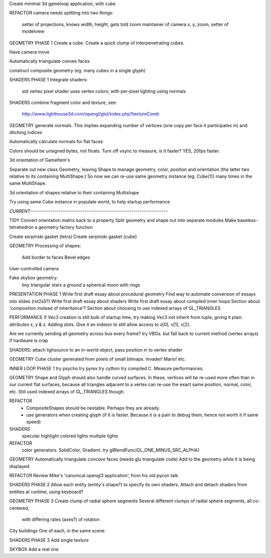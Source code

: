 Create minimal 3d gameloop application, with cube

REFACTOR
camera needs splitting into two things:
    setter of projections, knows width, height, gets told zoom
    maintainer of camera x, y, zoom, setter of modelview

GEOMETRY PHASE 1
Create a cube.
Create a quick clump of interpenetrating cubes.

Have camera move

Automatically triangulate convex faces

construct composite geometry (eg. many cubes in a single glyph)

SHADERS PHASE 1
Integrate shaders:
    std vertex
    pixel shader uses vertex colors, with per-pixel lighting using normals

SHADERS
combine fragment color and texture, see:
    http://www.lighthouse3d.com/opengl/glsl/index.php?textureComb

GEOMETRY
generate normals. This implies expanding number of vertices (one copy per
face it participates in) and ditching indices

Automatically calculate normals for flat faces

Colors should be unsigned bytes, not floats.
Turn off vsync to measure, is it faster?
YES, 20fps faster.

3d orientation of GameItem's

Separate out new class Geometry, leaving Shape to manage geometry, color,
position and orientation (the latter two relative to its containing
MultiShape.) So now we can re-use same geometry instance (eg. Cube(1)) many
times in the same MultiShape.

3d orientation of shapes relative to their containing Multishape

Try using same Cube instance in populate world, to help startup performance

`CURRENT--------------------------------------------------------------------`

TIDY
Convert orientation.matrix back to a property
Split geometry and shape out into separate modules
Make baseless-tetrahedron a geometry factory function

Create serpinski gasket (tetra)
Create serpinski gasket (cube)

GEOMETRY
Processing of shapes:
    Add border to faces
    Bevel edges

User-controlled camera

Fake skybox geometry:
    tiny triangular stars
    a ground
    a spherical moon with rings

PRESENTATION PHASE 1
Write first draft essay about procedural geometry
Find way to automate conversion of essays into slides (rst2s5?)
Write first draft essay about shaders
Write first draft essay about compiled inner loops
Section about 'composition instead of inheritance'?
Section about choosing to use indexed arrays of GL_TRIANGLES

PERFORMANCE
If Vec3 creation is still bulk of startup time, try making Vec3 not inherit
from tuple, giving it plain attributes x, y & z. Adding slots. Give it an
indexor to still allow access to v[0], v[1], v[2].

Are we currently sending all geometry across bus every frame?
try VBOs. but fall back to current method (vertex arrays) if hardware is crap

SHADERS:
attach lighsource to an in-world object, pass position in to vertex shader

GEOMETRY
Cube cluster generated from pixels of small bitmaps. Invader! Mario! etc.

INNER LOOP PHASE 1
try psycho
try pyrex
try cython
try compiled C.
Measure performances.

GEOMETRY
Shape and Glyph should also handle curved surfaces. In these, vertices
will be re-used more often than in our current flat surfaces, because
all triangles adjacent to a vertex can re-use the exact same position,
normal, color, etc. Still used indexed arrays of GL_TRIANGLES though.

REFACTOR
  * CompositeShapes should be nestable. Perhaps they are already.
  * use generators when creating glyph (if it is faster. Because it is a pain
    to debug them, hence not worth it if same speed)

SHADERS
    specular highlight
    colored lights
    multiple lights

REFACTOR
    color generators. SolidColor, Gradient.
    try glBlendFunc(GL_ONE_MINUS_SRC_ALPHA)

GEOMETRY
Automatically triangulate *concave* faces (needs glu triangulate code)
Add to the geometry while it is being displayed

REFACTOR
Review Mike's 'canonical opengl3 application', from his old pycon talk.

SHADERS PHASE 2
Allow each entity (entity's shape?) to specify its own shaders.
Attach and detach shaders from entities at runtime, using keyboard?

GEOMETRY PHASE 3
Create clump of radial sphere segments
Several different clumps of radial sphere segments, all co-centered,
    with differing rates (axes?) of rotation
City buildings
One of each, in the same scene.

SHADERS PHASE 3
Add single texture

SKYBOX
Add a real one

